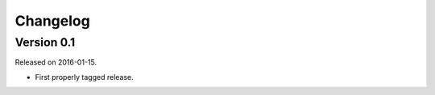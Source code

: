 Changelog
---------

Version 0.1
~~~~~~~~~~~

Released on 2016-01-15.

- First properly tagged release.